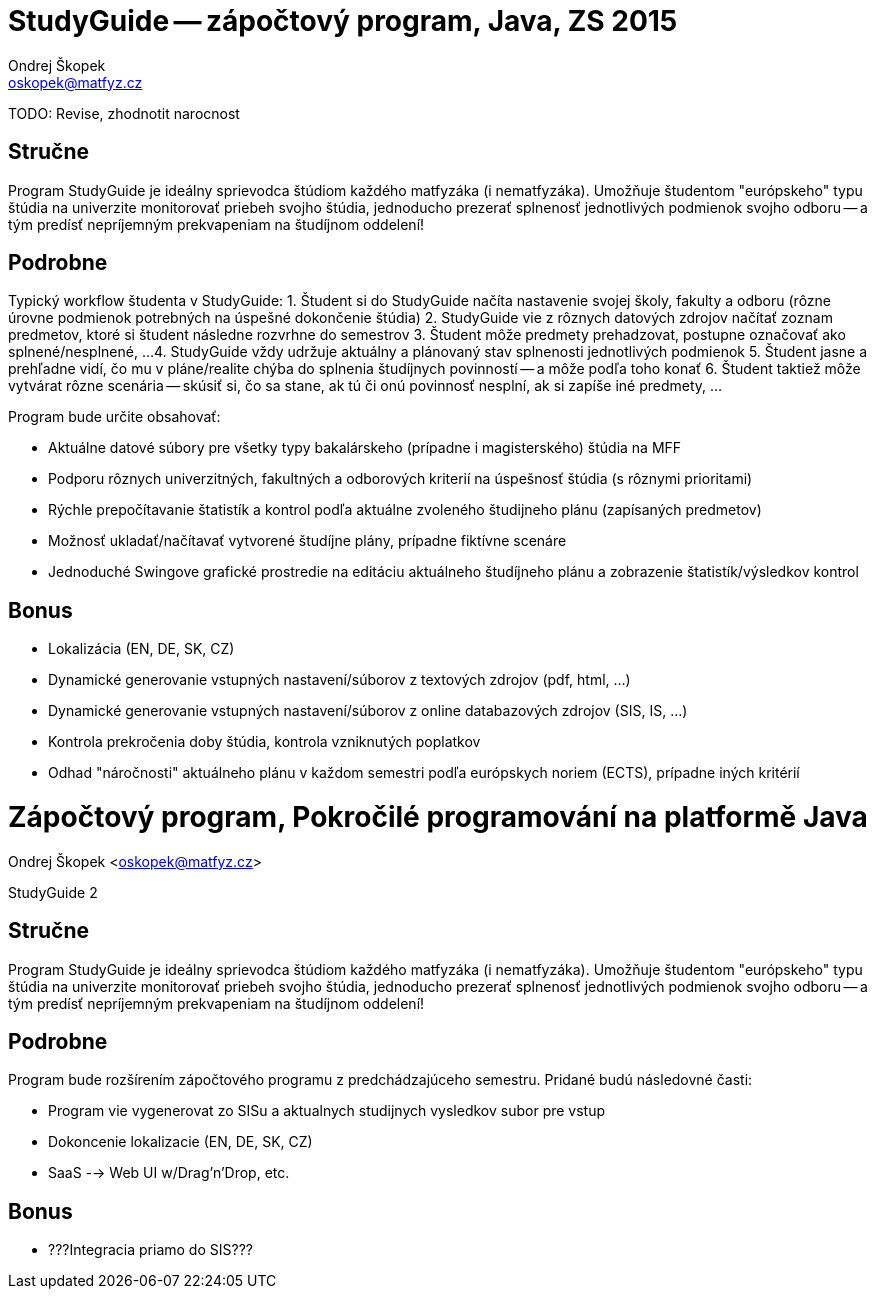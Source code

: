 = StudyGuide -- zápočtový program, Java, ZS 2015
Ondrej Škopek <oskopek@matfyz.cz>


TODO: Revise, zhodnotit narocnost

== Stručne

Program StudyGuide je ideálny sprievodca štúdiom každého matfyzáka (i nematfyzáka).
Umožňuje študentom "európskeho" typu štúdia na univerzite monitorovať priebeh svojho štúdia,
jednoducho prezerať splnenosť jednotlivých podmienok svojho odboru -- a tým predísť
nepríjemným prekvapeniam na študíjnom oddelení!

== Podrobne

Typický workflow študenta v StudyGuide:
1. Študent si do StudyGuide načíta nastavenie svojej školy, fakulty a odboru (rôzne úrovne podmienok potrebných na úspešné dokončenie štúdia)
2. StudyGuide vie z rôznych datových zdrojov načítať zoznam predmetov, ktoré si študent následne rozvrhne do semestrov
3. Študent môže predmety prehadzovat, postupne označovať ako splnené/nesplnené, ...
4. StudyGuide vždy udržuje aktuálny a plánovaný stav splnenosti jednotlivých podmienok
5. Študent jasne a prehľadne vidí, čo mu v pláne/realite chýba do splnenia študíjnych povinností -- a môže podľa toho konať
6. Študent taktiež môže vytvárat rôzne scenária -- skúsiť si, čo sa stane, ak tú či onú povinnosť nesplní, ak si zapíše iné predmety, ...

Program bude určite obsahovať:

* Aktuálne datové súbory pre všetky typy bakalárskeho (prípadne i magisterského) štúdia na MFF
* Podporu rôznych univerzitných, fakultných a odborových kriterií na úspešnosť štúdia (s rôznymi prioritami)
* Rýchle prepočítavanie štatistík a kontrol podľa aktuálne zvoleného študijneho plánu (zapísaných predmetov)
* Možnosť ukladať/načítavať vytvorené študíjne plány, prípadne fiktívne scenáre
* Jednoduché Swingove grafické prostredie na editáciu aktuálneho študíjneho plánu a zobrazenie štatistík/výsledkov kontrol

== Bonus

* Lokalizácia (EN, DE, SK, CZ)
* Dynamické generovanie vstupných nastavení/súborov z textových zdrojov (pdf, html, ...)
* Dynamické generovanie vstupných nastavení/súborov z online databazových zdrojov (SIS, IS, ...)
* Kontrola prekročenia doby štúdia, kontrola vzniknutých poplatkov
* Odhad "náročnosti" aktuálneho plánu v každom semestri podľa európskych noriem (ECTS), prípadne iných kritérií

= Zápočtový program, Pokročilé programování na platformě Java
Ondrej Škopek <oskopek@matfyz.cz>

StudyGuide 2

== Stručne

Program StudyGuide je ideálny sprievodca štúdiom každého matfyzáka (i nematfyzáka).
Umožňuje študentom "európskeho" typu štúdia na univerzite monitorovať priebeh svojho štúdia,
jednoducho prezerať splnenosť jednotlivých podmienok svojho odboru -- a tým predísť
nepríjemným prekvapeniam na študíjnom oddelení!

== Podrobne

Program bude rozšírením zápočtového programu z predchádzajúceho semestru.
Pridané budú následovné časti:

* Program vie vygenerovat zo SISu a aktualnych studijnych vysledkov subor pre vstup
* Dokoncenie lokalizacie (EN, DE, SK, CZ)
* SaaS --> Web UI w/Drag'n'Drop, etc.

== Bonus

* ???Integracia priamo do SIS???
